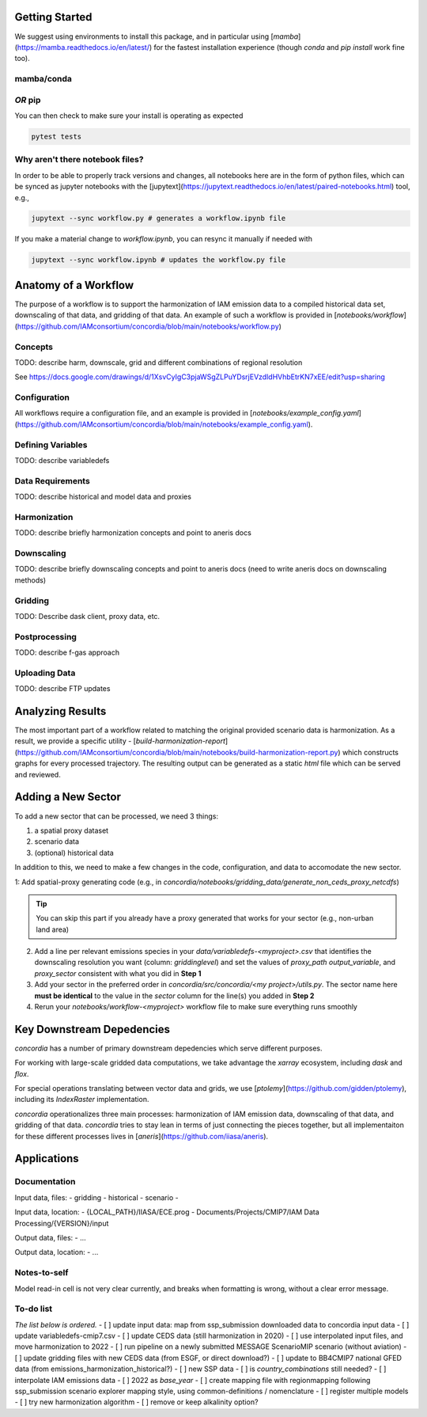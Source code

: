 

Getting Started
===============

We suggest using environments to install this package, and in particular using
[`mamba`](https://mamba.readthedocs.io/en/latest/) for the fastest installation
experience (though `conda` and `pip install` work fine too).

mamba/conda
-----------

.. code-block:: bash
    $ mamba env create -f environment.yml

*OR* pip
--------

.. code-block:: bash
    $ pip install -e .[lint,rescue,test]

You can then check to make sure your install is operating as expected

.. code-block:: bash

    pytest tests

Why aren't there notebook files?
--------------------------------

In order to be able to properly track versions and changes, all notebooks here
are in the form of python files, which can be synced as jupyter notebooks with
the [jupytext](https://jupytext.readthedocs.io/en/latest/paired-notebooks.html)
tool, e.g.,

.. code-block:: bash

    jupytext --sync workflow.py # generates a workflow.ipynb file

If you make a material change to `workflow.ipynb`, you can resync it manually if
needed with

.. code-block:: bash

    jupytext --sync workflow.ipynb # updates the workflow.py file

Anatomy of a Workflow
=====================

The purpose of a workflow is to support the harmonization of IAM emission data
to a compiled historical data set, downscaling of that data, and gridding of
that data. An example of such a workflow is provided in
[`notebooks/workflow`](https://github.com/IAMconsortium/concordia/blob/main/notebooks/workflow.py)

Concepts
--------

TODO: describe harm, downscale, grid and different combinations of regional resolution

See https://docs.google.com/drawings/d/1XsvCyIgC3pjaWSgZLPuYDsrjEVzdldHVhbEtrKN7xEE/edit?usp=sharing

Configuration
-------------

All workflows require a configuration file, and an example is provided in
[`notebooks/example_config.yaml`](https://github.com/IAMconsortium/concordia/blob/main/notebooks/example_config.yaml).

Defining Variables
------------------

TODO: describe variabledefs

Data Requirements
-----------------

TODO: describe historical and model data and proxies

Harmonization
-------------

TODO: describe briefly harmonization concepts and point to aneris docs

Downscaling
-----------

TODO: describe briefly downscaling concepts and point to aneris docs (need to
write aneris docs on downscaling methods)

Gridding
--------

TODO: Describe dask client, proxy data, etc.

Postprocessing
--------------

TODO: describe f-gas approach

Uploading Data
--------------

TODO: describe FTP updates

Analyzing Results
=================

The most important part of a workflow related to matching the original provided
scenario data is harmonization. As a result, we provide a specific utility -
[`build-harmonization-report`](https://github.com/IAMconsortium/concordia/blob/main/notebooks/build-harmonization-report.py)
which constructs graphs for every processed trajectory. The resulting output can
be generated as a static `html` file which can be served and reviewed.

Adding a New Sector
===================

To add a new sector that can be processed, we need 3 things:

1. a spatial proxy dataset
2. scenario data
3. (optional) historical data

In addition to this, we need to make a few changes in the code, configuration,
and data to accomodate the new sector.

1: Add spatial-proxy generating code (e.g., in
`concordia/notebooks/gridding_data/generate_non_ceds_proxy_netcdfs`)

.. tip:: You can skip this part if you already have a proxy generated that works for your sector (e.g., non-urban land area)

2. Add a line per relevant emissions species in your
   `data/variabledefs-<myproject>.csv` that identifies the downscaling
   resolution you want (column: `griddinglevel`) and set the values of
   `proxy_path` `output_variable`, and `proxy_sector` consistent with what you
   did in **Step 1**

3. Add your sector in the preferred order in `concordia/src/concordia/<my
   project>/utils.py`. The sector name here **must be identical** to the value
   in the `sector` column for the line(s) you added in **Step 2**

4. Rerun your `notebooks/workflow-<myproject>` workflow file to make sure
   everything runs smoothly


Key Downstream Depedencies
==========================

`concordia` has a number of primary downstream depedencies which serve different
purposes.

For working with large-scale gridded data computations, we take advantage the
`xarray` ecosystem, including `dask` and `flox`.

For special operations translating between vector data and grids, we use
[`ptolemy`](https://github.com/gidden/ptolemy), including its `IndexRaster`
implementation.

`concordia` operationalizes three main processes: harmonization of IAM emission
data, downscaling of that data, and gridding of that data. `concordia` tries to
stay lean in terms of just connecting the pieces together, but all
implementaiton for these different processes lives in
[`aneris`](https://github.com/iiasa/aneris).


Applications
==========================

Documentation
-------------

Input data, files:
- gridding
- historical
- scenario
- 

Input data, location:
-  {LOCAL_PATH}/IIASA/ECE.prog - Documents/Projects/CMIP7/IAM Data Processing/{VERSION}/input

Output data, files:
- ...

Output data, location:
- ...

Notes-to-self
-------------

Model read-in cell is not very clear currently, and breaks when formatting is wrong, without a clear error message.


To-do list
-------------

*The list below is ordered.*
- [ ] update input data: map from ssp_submission downloaded data to concordia input data
- [ ] update variabledefs-cmip7.csv
- [ ] update CEDS data (still harmonization in 2020)
- [ ] use interpolated input files, and move harmonization to 2022
- [ ] run pipeline on a newly submitted MESSAGE ScenarioMIP scenario (without aviation) 
- [ ] update gridding files with new CEDS data (from ESGF, or direct download?)
- [ ] update to BB4CMIP7 national GFED data (from emissions_harmonization_historical?)
- [ ] new SSP data
- [ ] is `country_combinations` still needed?
- [ ] interpolate IAM emissions data
- [ ] 2022 as `base_year`
- [ ] create mapping file with regionmapping following ssp_submission scenario explorer mapping style, using common-definitions / nomenclature
- [ ] register multiple models
- [ ] try new harmonization algorithm 
- [ ] remove or keep alkalinity option? 